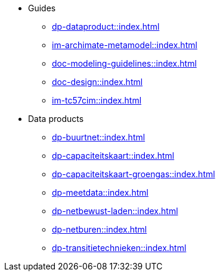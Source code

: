 * Guides
** xref:dp-dataproduct::index.adoc[]
** xref:im-archimate-metamodel::index.adoc[]
** xref:doc-modeling-guidelines::index.adoc[]
** xref:doc-design::index.adoc[]
** xref:im-tc57cim::index.adoc[]
* Data products
** xref:dp-buurtnet::index.adoc[]
** xref:dp-capaciteitskaart::index.adoc[]
** xref:dp-capaciteitskaart-groengas::index.adoc[]
** xref:dp-meetdata::index.adoc[]
** xref:dp-netbewust-laden::index.adoc[]
** xref:dp-netburen::index.adoc[]
** xref:dp-transitietechnieken::index.adoc[]
